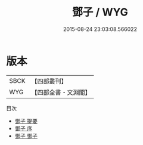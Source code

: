 #+TITLE: 鄧子 / WYG
#+DATE: 2015-08-24 23:03:08.566022
* 版本
 |      SBCK|【四部叢刊】  |
 |       WYG|【四部全書・文淵閣】|
目次
 - [[file:KR3c0003_000.txt::000-1a][鄧子 提要]]
 - [[file:KR3c0003_000.txt::000-3a][鄧子 序]]
 - [[file:KR3c0003_001.txt::001-1a][鄧子 鄧子]]
